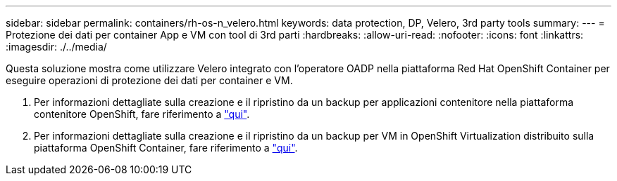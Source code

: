 ---
sidebar: sidebar 
permalink: containers/rh-os-n_velero.html 
keywords: data protection, DP, Velero, 3rd party tools 
summary:  
---
= Protezione dei dati per container App e VM con tool di 3rd parti
:hardbreaks:
:allow-uri-read: 
:nofooter: 
:icons: font
:linkattrs: 
:imagesdir: ./../media/


[role="lead"]
Questa soluzione mostra come utilizzare Velero integrato con l'operatore OADP nella piattaforma Red Hat OpenShift Container per eseguire operazioni di protezione dei dati per container e VM.

. Per informazioni dettagliate sulla creazione e il ripristino da un backup per applicazioni contenitore nella piattaforma contenitore OpenShift, fare riferimento a link:../rhhc/rhhc-dp-velero-solution.html["qui"].
. Per informazioni dettagliate sulla creazione e il ripristino da un backup per VM in OpenShift Virtualization distribuito sulla piattaforma OpenShift Container, fare riferimento a link:rh-os-n_use_case_openshift_virtualization_dataprotection_overview.html["qui"].

